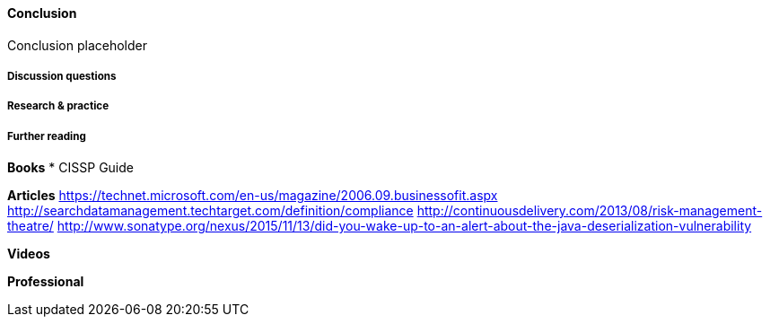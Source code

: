 ==== Conclusion

Conclusion placeholder

===== Discussion questions

===== Research & practice

===== Further reading

*Books*
* CISSP Guide

*Articles*
https://technet.microsoft.com/en-us/magazine/2006.09.businessofit.aspx
http://searchdatamanagement.techtarget.com/definition/compliance
http://continuousdelivery.com/2013/08/risk-management-theatre/
http://www.sonatype.org/nexus/2015/11/13/did-you-wake-up-to-an-alert-about-the-java-deserialization-vulnerability

*Videos*

*Professional*
